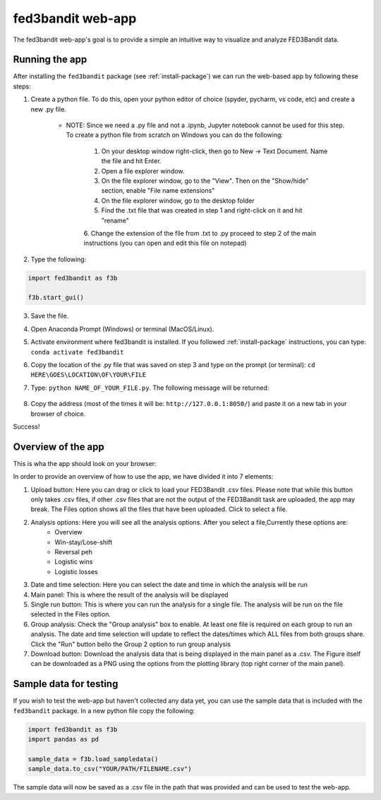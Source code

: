 .. _fed3-app:

fed3bandit web-app
====================

The fed3bandit web-app's goal is to provide a simple an intuitive way to visualize and analyze FED3Bandit data.

Running the app
----------------

After installing the ``fed3bandit`` package (see :ref:`install-package`) we can run the web-based app by following these steps:

1. Create a python file. To do this, open your python editor of choice (spyder, pycharm, vs code, etc) and create a new .py file. 

    * NOTE: Since  we need a .py file and not a .ipynb, Jupyter notebook cannot be used for this step. To create a python file from scratch on Windows you can do the following:
        
        1. On your desktop window right-click, then go to New -> Text Document. Name the file and hit Enter.
        2. Open a file explorer window.
        3. On the file explorer window, go to the "View". Then on the "Show/hide" section, enable "File name extensions"
        4. On the file explorer window, go to the desktop folder
        5. Find the .txt file that was created in step 1 and right-click on it and hit "rename"
        6. Change the extension of the file from .txt to .py proceed to step 2 of the main instructions 
        (you can open and edit this file on notepad)

2. Type the following:

.. code-block:: python

        import fed3bandit as f3b

        f3b.start_gui()

3. Save the file. 
4. Open Anaconda Prompt (Windows) or terminal (MacOS/Linux).
5. Activate environment where fed3bandit is installed. If you followed :ref:`install-package` instructions, you can type: ``conda activate fed3bandit``
6. Copy the location of the .py file that was saved on step 3 and type on the prompt (or terminal): ``cd HERE\GOES\LOCATION\OF\YOUR\FILE``
7. Type: ``python NAME_OF_YOUR_FILE.py``. The following message will be returned:

    .. image:: /_static/dash_address.png
        :width: 500

8. Copy the address (most of the times it will be: ``http://127.0.0.1:8050/``) and paste it on a new tab in your browser of choice.

Success!

Overview of the app
--------------------

This is wha the app should look on your browser:

.. image:: /_static/fed3bandit_app.svg
    :width: 500


In order to provide an overview of how to use the app, we have divided it into 7 elements:

1. Upload button: Here you can drag or click to load your FED3Bandit .csv files. Please note that while this button only takes .csv files,
   if other .csv files that are not the output of the FED3Bandit task are uploaded, the app may break. The Files option shows all the files
   that have been uploaded. Click to select a file.
2. Analysis options: Here you will see all the analysis options. After you select a file,Currently these options are:
    * Overview
    * Win-stay/Lose-shift
    * Reversal peh
    * Logistic wins
    * Logistic losses
3. Date and time selection: Here you can select the date and time in which the analysis will be run
4. Main panel: This is where the result of the analysis will be displayed
5. Single run button: This is where you can run the analysis for a single file. The analysis will be run on the file selected in the Files option.
6. Group analysis: Check the "Group analysis" box to enable. At least one file is required on each group to run an analysis.
   The date and time selection will update to reflect the dates/times which ALL files from both groups share. Click the "Run" button
   bello the Group 2 option to run group analysis
7. Download button: Download the analysis data that is being displayed in the main panel as a .csv. The Figure itself can be downloaded as a PNG 
   using the options from the plotting library (top right corner of the main panel).

Sample data for testing
------------------------
If you wish to test the web-app but haven't collected any data yet, you can use the sample data that is included with the ``fed3bandit`` package.
In a new python file copy the following:

.. code-block:: python

        import fed3bandit as f3b
        import pandas as pd

        sample_data = f3b.load_sampledata()
        sample_data.to_csv("YOUR/PATH/FILENAME.csv")

The sample data will now be saved as a .csv file in the path that was provided and can be used to test the web-app.